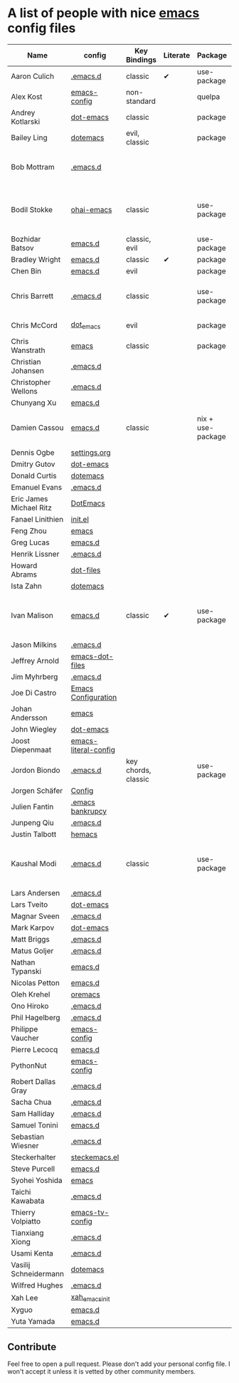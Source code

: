 * A list of people with nice [[https://www.gnu.org/software/emacs/][emacs]] config files

|-------------------------+----------------------+---------------------+----------+-------------------+---------------+----------+------------------------------------------------------------|
| Name                    | config               | Key Bindings        | Literate | Package           | Emacs version | Clonable | Highlights                                                 |
|-------------------------+----------------------+---------------------+----------+-------------------+---------------+----------+------------------------------------------------------------|
| Aaron Culich            | [[https://github.com/aculich/.emacs.d][.emacs.d]]             | classic             | ✔        | use-package       |           25+ | ✔        | OSX, Latex, Scala                                          |
| Alex Kost               | [[https://github.com/alezost/emacs-config][emacs-config]]         | non-standard        |          | quelpa            |               | ✔        | Multiple systems                                           |
| Andrey Kotlarski        | [[https://github.com/m00natic/dot-emacs][dot-emacs]]            | classic             |          | package           |           23+ |          |                                                            |
| Bailey Ling             | [[https://github.com/bling/dotemacs][dotemacs]]             | evil, classic       |          | package           |               | ✔        | KISS                                                       |
| Bob Mottram             | [[https://github.com/bashrc/emacs][.emacs.d]]             |                     |          |                   |           24+ | ✔        | GNU Social, rss reading, emms, magit, weather, Tor support |
| Bodil Stokke            | [[https://github.com/bodil/ohai-emacs][ohai-emacs]]           | classic             |          | use-package       |         24.4+ | ✔        | fashionable look, improved navigation, editing, code style |
| Bozhidar Batsov         | [[https://github.com/bbatsov/emacs.d][emacs.d]]              | classic, evil       |          | use-package       |               |          |                                                            |
| Bradley Wright          | [[https://github.com/bradwright/emacs.d][emacs.d]]              | classic             | ✔        | package           |               | ✔        | shell & desktop                                            |
| Chen Bin                | [[https://github.com/redguardtoo/emacs.d][emacs.d]]              | evil                |          | package           |       24.3.1+ | ✔        | robust, windows                                            |
| Chris Barrett           | [[https://github.com/chrisbarrett/.emacs.d][.emacs.d]]             | classic             |          | use-package       |               | ✔        | git subtrees instead of Emacs package manager              |
| Chris McCord            | [[https://github.com/chrismccord/dot_emacs][dot_emacs]]            | evil                |          | package           |               | ✔        | clone of vim config                                        |
| Chris Wanstrath         | [[https://github.com/defunkt/emacs][emacs]]                | classic             |          | package           |               |          | old                                                        |
| Christian Johansen      | [[https://github.com/cjohansen/.emacs.d][.emacs.d]]             |                     |          |                   |               |          |                                                            |
| Christopher Wellons     | [[https://github.com/skeeto/.emacs.d][.emacs.d]]             |                     |          |                   |               |          |                                                            |
| Chunyang Xu             | [[https://github.com/xuchunyang/emacs.d][emacs.d]]              |                     |          |                   |               |          |                                                            |
| Damien Cassou           | [[https://github.com/DamienCassou/emacs.d][emacs.d]]              | classic             |          | nix + use-package |           25+ | ✔        | Nix, multi mail accounts, carddav+caldav, password store   |
| Dennis Ogbe             | [[https://ogbe.net/emacsconfig.html][settings.org]]         |                     |          |                   |               |          |                                                            |
| Dmitry Gutov            | [[https://github.com/dgutov/dot-emacs][dot-emacs]]            |                     |          |                   |               |          |                                                            |
| Donald Curtis           | [[https://github.com/milkypostman/dotemacs][dotemacs]]             |                     |          |                   |               |          |                                                            |
| Emanuel Evans           | [[https://github.com/shosti/.emacs.d][.emacs.d]]             |                     |          |                   |               |          |                                                            |
| Eric James Michael Ritz | [[https://github.com/ejmr/DotEmacs][DotEmacs]]             |                     |          |                   |               |          |                                                            |
| Fanael Linithien        | [[https://github.com/Fanael/init.el][init.el]]              |                     |          |                   |               |          |                                                            |
| Feng Zhou               | [[https://github.com/zweifisch/dotfiles/tree/master/emacs][emacs]]                |                     |          |                   |               |          |                                                            |
| Greg Lucas              | [[https://github.com/glucas/emacs.d][emacs.d]]              |                     |          |                   |               |          |                                                            |
| Henrik Lissner          | [[https://github.com/hlissner/.emacs.d][.emacs.d]]             |                     |          |                   |               |          |                                                            |
| Howard Abrams           | [[https://github.com/howardabrams/dot-files][dot-files]]            |                     |          |                   |               |          |                                                            |
| Ista Zahn               | [[https://github.com/izahn/dotemacs][dotemacs]]             |                     |          |                   |               |          |                                                            |
| Ivan Malison            | [[http://ivanmalison.github.io/dotfiles/][emacs.d]]              | classic             | ✔        | use-package       |            25 | ✔        | term-mode (projectile), org (export), language support     |
| Jason Milkins           | [[https://github.com/ocodo/.emacs.d][.emacs.d]]             |                     |          |                   |               |          |                                                            |
| Jeffrey Arnold          | [[https://github.com/jrnold/emacs-dot-files][emacs-dot-files]]      |                     |          |                   |               |          |                                                            |
| Jim Myhrberg            | [[https://github.com/jimeh/.emacs.d][.emacs.d]]             |                     |          |                   |               |          |                                                            |
| Joe Di Castro           | [[https://github.com/joedicastro/dotfiles/tree/master/emacs/.emacs.d][Emacs Configuration]]  |                     |          |                   |               |          |                                                            |
| Johan Andersson         | [[https://github.com/rejeep/emacs][emacs]]                |                     |          |                   |               |          |                                                            |
| John Wiegley            | [[https://github.com/jwiegley/dot-emacs][dot-emacs]]            |                     |          |                   |               |          |                                                            |
| Joost Diepenmaat        | [[https://github.com/joodie/emacs-literal-config][emacs-literal-config]] |                     |          |                   |               |          |                                                            |
| Jordon Biondo           | [[https://github.com/jordonbiondo/.emacs.d][.emacs.d]]             | key chords, classic |          | use-package       |           25+ | ✔        |                                                            |
| Jorgen Schäfer          | [[https://github.com/jorgenschaefer/Config][Config]]               |                     |          |                   |               |          |                                                            |
| Julien Fantin           | [[https://github.com/julienfantin/.emacs.d][.emacs bankrupcy]]     |                     |          |                   |               |          |                                                            |
| Junpeng Qiu             | [[https://github.com/cute-jumper/.emacs.d][.emacs.d]]             |                     |          |                   |               |          |                                                            |
| Justin Talbott          | [[https://github.com/waymondo/hemacs][hemacs]]               |                     |          |                   |               |          |                                                            |
| Kaushal Modi            | [[https://github.com/kaushalmodi/.emacs.d][.emacs.d]]             | classic             |          | use-package       |         24.5+ | [[https://github.com/kaushalmodi/.emacs.d#using-my-emacs-setup][✔]]        | GNU/Linux, Windows, Termux (Android), custom theme.        |
| Lars Andersen           | [[https://github.com/expez/.emacs.d][.emacs.d]]             |                     |          |                   |               |          |                                                            |
| Lars Tveito             | [[https://github.com/larstvei/dot-emacs][dot-emacs]]            |                     |          |                   |               |          |                                                            |
| Magnar Sveen            | [[https://github.com/magnars/.emacs.d][.emacs.d]]             |                     |          |                   |               |          |                                                            |
| Mark Karpov             | [[https://github.com/mrkkrp/dot-emacs][dot-emacs]]            |                     |          |                   |               |          |                                                            |
| Matt Briggs             | [[https://github.com/mbriggs/.emacs.d][.emacs.d]]             |                     |          |                   |               |          |                                                            |
| Matus Goljer            | [[https://github.com/Fuco1/.emacs.d][.emacs.d]]             |                     |          |                   |               |          |                                                            |
| Nathan Typanski         | [[https://github.com/nathantypanski/emacs.d][emacs.d]]              |                     |          |                   |               |          |                                                            |
| Nicolas Petton          | [[https://github.com/NicolasPetton/emacs.d][emacs.d]]              |                     |          |                   |               |          |                                                            |
| Oleh Krehel             | [[https://github.com/abo-abo/oremacs][oremacs]]              |                     |          |                   |               |          |                                                            |
| Ono Hiroko              | [[https://github.com/kuanyui/.emacs.d][.emacs.d]]             |                     |          |                   |               |          |                                                            |
| Phil Hagelberg          | [[https://github.com/technomancy/dotfiles/tree/master/.emacs.d][.emacs.d]]             |                     |          |                   |               |          |                                                            |
| Philippe Vaucher        | [[https://github.com/Silex/emacs-config][emacs-config]]         |                     |          |                   |               |          |                                                            |
| Pierre Lecocq           | [[https://github.com/pierre-lecocq/emacs.d][emacs.d]]              |                     |          |                   |               |          |                                                            |
| PythonNut               | [[https://github.com/PythonNut/emacs-config][emacs-config]]         |                     |          |                   |               |          |                                                            |
| Robert Dallas Gray      | [[https://github.com/rdallasgray/.emacs.d][.emacs.d]]             |                     |          |                   |               |          |                                                            |
| Sacha Chua              | [[https://github.com/sachac/.emacs.d][.emacs.d]]             |                     |          |                   |               |          |                                                            |
| Sam Halliday            | [[https://github.com/fommil/dotfiles/tree/master/.emacs.d][.emacs.d]]             |                     |          |                   |               |          |                                                            |
| Samuel Tonini           | [[https://github.com/tonini/emacs.d][emacs.d]]              |                     |          |                   |               |          |                                                            |
| Sebastian Wiesner       | [[https://github.com/lunaryorn/.emacs.d][.emacs.d]]             |                     |          |                   |               |          |                                                            |
| Steckerhalter           | [[https://github.com/steckerhalter/steckemacs.el][steckemacs.el]]        |                     |          |                   |               |          |                                                            |
| Steve Purcell           | [[https://github.com/purcell/emacs.d][emacs.d]]              |                     |          |                   |               |          |                                                            |
| Syohei Yoshida          | [[https://github.com/syohex/dot_files/tree/master/emacs][emacs]]                |                     |          |                   |               |          |                                                            |
| Taichi Kawabata         | [[https://github.com/kawabata/dotfiles/tree/master/.emacs.d][.emacs.d]]             |                     |          |                   |               |          |                                                            |
| Thierry Volpiatto       | [[https://github.com/thierryvolpiatto/emacs-tv-config][emacs-tv-config]]      |                     |          |                   |               |          |                                                            |
| Tianxiang Xiong         | [[https://github.com/xiongtx/.emacs.d][.emacs.d]]             |                     |          |                   |               |          |                                                            |
| Usami Kenta             | [[https://github.com/zonuexe/dotfiles/tree/master/.emacs.d][.emacs.d]]             |                     |          |                   |               |          |                                                            |
| Vasilij Schneidermann   | [[https://github.com/wasamasa/dotemacs][dotemacs]]             |                     |          |                   |               |          |                                                            |
| Wilfred Hughes          | [[https://github.com/Wilfred/.emacs.d][.emacs.d]]             |                     |          |                   |               |          |                                                            |
| Xah Lee                 | [[https://github.com/xahlee/xah_emacs_init][xah_emacs_init]]       |                     |          |                   |               |          |                                                            |
| Xyguo                   | [[https://github.com/xyguo/emacs.d][emacs.d]]              |                     |          |                   |               |          |                                                            |
| Yuta Yamada             | [[https://github.com/yuutayamada/emacs.d][emacs.d]]              |                     |          |                   |               |          |                                                            |
|-------------------------+----------------------+---------------------+----------+-------------------+---------------+----------+------------------------------------------------------------|

** Contribute
   Feel free to open a pull request.
   Please don't add your personal config file. I won't accept it unless it is vetted by other community members.
